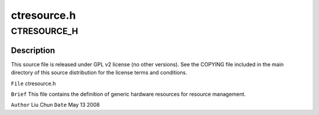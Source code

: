 .. -*- coding: utf-8; mode: rst -*-

============
ctresource.h
============


.. _`ctresource_h`:

CTRESOURCE_H
============

.. c:function:: CTRESOURCE_H ()



.. _`ctresource_h.description`:

Description
-----------


This source file is released under GPL v2 license (no other versions).
See the COPYING file included in the main directory of this source
distribution for the license terms and conditions.

``File``        ctresource.h

``Brief``
This file contains the definition of generic hardware resources for
resource management.

``Author``        Liu Chun
``Date``         May 13 2008

